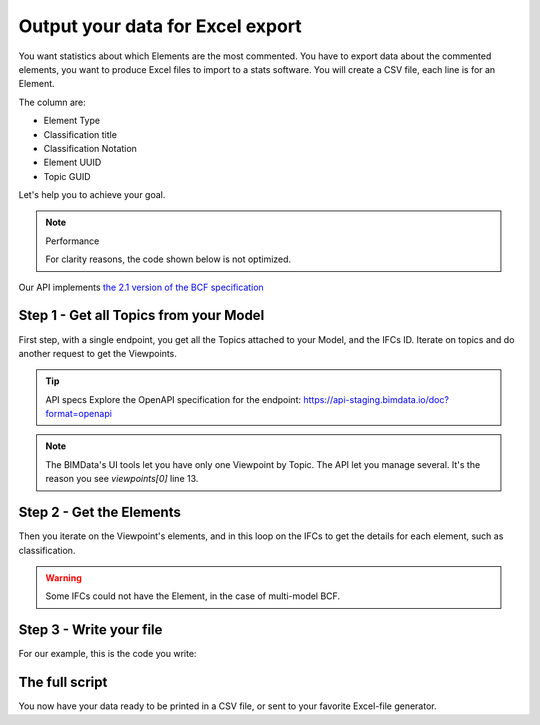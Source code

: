 ==========================================
Output your data for Excel export
==========================================

You want statistics about which Elements are the most commented.
You have to export data about the commented elements, you want to produce Excel files to import to a stats software.
You will create a CSV file, each line is for an Element. 

The column are: 

* Element Type
* Classification title
* Classification Notation
* Element UUID
* Topic GUID


Let's help you to achieve your goal.

.. note:: Performance

    For clarity reasons, the code shown below is not optimized.

Our API implements `the 2.1 version of the BCF specification`_


Step 1 - Get all Topics from your Model
=======================================

First step, with a single endpoint, you get all the Topics attached to your Model, and the IFCs ID.
Iterate on topics and do another request to get the Viewpoints. 

.. tip:: API specs
    Explore the OpenAPI specification for the endpoint: https://api-staging.bimdata.io/doc?format=openapi


.. note:: 
    The BIMData's UI tools let you have only one Viewpoint by Topic. The API let you manage several.
    It's the reason you see `viewpoints[0]` line 13.

.. code:: python
   :linenos:

    url = f'https://api-staging.bimdata.io/bcf/2.1/projects/{project_pk}/topics'
    response = requests.get(url, headers=headers)
    assert response.status_code == 200
    for topic in response.json():
        #iterate on topics and do another request to get viewpoints
        url = f'https://api-staging.bimdata.io/bcf/2.1/projects/{project_pk}/topics/{topic["guid"]}/topic-viewpoints'
        response = requests.get(url, headers=headers)
        viewpoints = response.json()

        if not viewpoints: #no viewpoint found
            continue
        
        viewpoint = viewpoints[0]
        topic_guid = topic.get("guid")
        ifcs_list = topic.get("ifcs")

        #populate elements list
        elements = viewpoint["components"]["selection"]
        element_uuids = [element["ifc_guid"] for element in elements]



Step 2 - Get the Elements 
==========================

Then you iterate on the Viewpoint's elements, and in this loop on the IFCs to get the details for each element, such as classification.

.. warning::

    Some IFCs could not have the Element, in the case of multi-model BCF.


.. code:: python
   :linenos:

    allElements = []
    for element_uuid in element_uuids:
        for ifc_pk in ifcs_list:
            url = f'https://api-staging.bimdata.io/cloud/{cloud_pk}/project/{project_pk}/ifc/{ifc_pk}/element/{element_uuid}'
            response = requests.get(url, headers=headers)

            #if there is no matching IFC, we continue with the next one
            if(response.status_code != 200):
                continue

            raw_element = response.json()
            for classification in raw_element["classifications"]:
                element = {
                    "type": raw_element["type"],
                    "classification_title": classification["title"],
                    "classification_notation": classification["notation"],
                    "uuid": element_uuid,
                    "topic_guid": topic_guid
                }
                allElements.append(element)


Step 3 - Write your file
=========================

For our example, this is the code you write:

.. code:: python
   :linenos:
    
    with open(f'exportComments_{project_pk}.csv', 'w', newline='') as csvfile:
            topicwriter = csv.writer(csvfile, delimiter=';',
                                    quotechar='"', quoting=csv.QUOTE_MINIMAL)
            topicwriter.writerow(["Element Type", "Classification", "Class. Notation", "UUID", "Topic GUID"]) #changeHeaders
            for oneElement in allElements:
                topicwriter.writerow([
                    oneElement["type"], 
                    oneElement["classification_title"], 
                    oneElement["classification_notation"], 
                    oneElement["uuid"], 
                    oneElement["topic_guid"]
                ])


The full script
=================

.. code:: python
   :linenos:

    import requests
    import csv

    cloud_pk = CLOUD_ID
    project_pk = PROJECT_ID
    headers = { 
        "Authorization": "Bearer ACCESS_TOKEN"
    }

    allElements = []

    url = f'https://api-staging.bimdata.io/bcf/2.1/projects/{project_pk}/topics'
    response = requests.get(url, headers=headers)
    assert response.status_code == 200

    for topic in response.json():
        url = f'https://api-staging.bimdata.io/bcf/2.1/projects/{project_pk}/topics/{topic["guid"]}/topic-viewpoints'
        response = requests.get(url, headers=headers)
        viewpoints = response.json()
        if not viewpoints: 
            continue
        viewpoint = viewpoints[0]
        topic_guid = topic.get("guid")
        ifcs_list = topic.get("ifcs")

        elements = viewpoint["components"]["selection"]
        element_uuids = [element["ifc_guid"] for element in elements]

        for element_uuid in element_uuids:
            for ifc_pk in ifcs_list:
                url = f'https://api-staging.bimdata.io/cloud/{cloud_pk}/project/{project_pk}/ifc/{ifc_pk}/element/{element_uuid}'
                response = requests.get(url, headers=headers)
                if(response.status_code != 200):
                    continue

                raw_element = response.json()
                for classification in raw_element["classifications"]:
                    element = {
                        "type": raw_element["type"],
                        "classification_title": classification["title"],
                        "classification_notation": classification["notation"],
                        "uuid": element_uuid,
                        "topic_guid": topic_guid
                    }
                    allElements.append(element)

    with open(f'exportComments_{project_pk}.csv', 'w', newline='') as csvfile:
            topicwriter = csv.writer(csvfile, delimiter=';',
                                    quotechar='"', quoting=csv.QUOTE_MINIMAL)
            topicwriter.writerow(["Element Type", "Classification", "Class. Notation", "UUID", "Topic GUID"])
            for oneElement in allElements:
                topicwriter.writerow([
                    oneElement["type"], 
                    oneElement["classification_title"], 
                    oneElement["classification_notation"], 
                    oneElement["uuid"], 
                    oneElement["topic_guid"]
                ])
        

You now have your data ready to be printed in a CSV file, or sent to your favorite Excel-file generator.


.. _the 2.1 version of the BCF specification: https://github.com/buildingSMART/BCF-API/tree/v2.1
